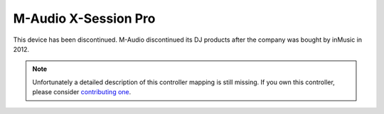 M-Audio X-Session Pro
=====================

This device has been discontinued. M-Audio discontinued its DJ products after the company was bought by inMusic in 2012.

.. note::
   Unfortunately a detailed description of this controller mapping is still missing.
   If you own this controller, please consider
   `contributing one <https://github.com/mixxxdj/mixxx/wiki/Contributing-Mappings#documenting-the-mapping>`__.

